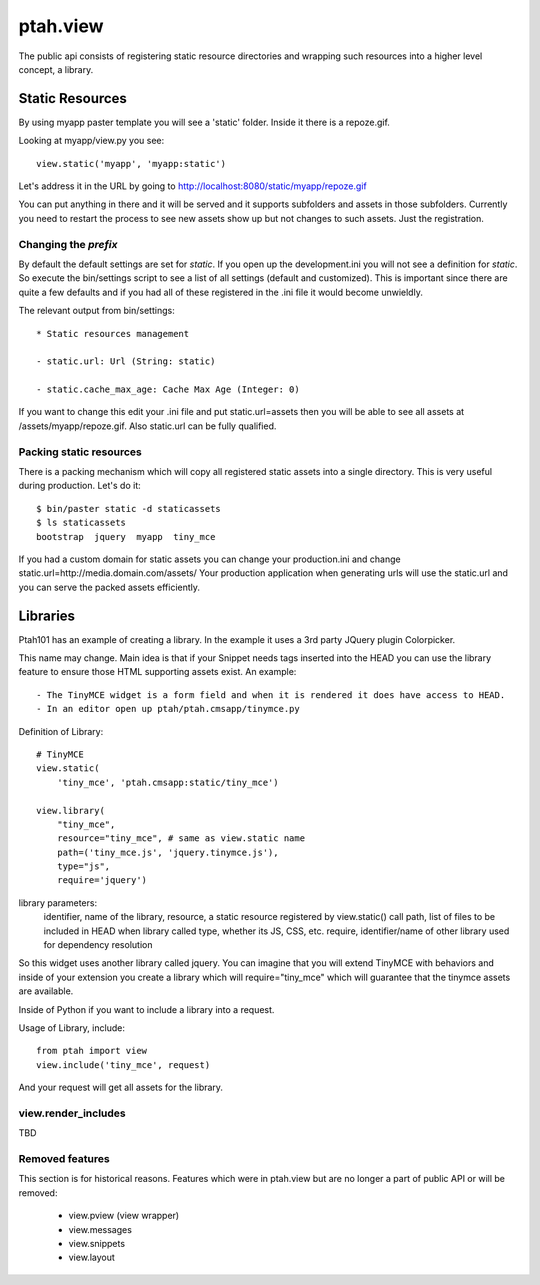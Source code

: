 ptah.view
=========

The public api consists of registering static resource directories
and wrapping such resources into a higher level concept, a library.

Static Resources
----------------

By using myapp paster template you will see a 'static' folder.  Inside it there
is a repoze.gif.

Looking at myapp/view.py you see::

    view.static('myapp', 'myapp:static')

Let's address it in the URL by going to http://localhost:8080/static/myapp/repoze.gif

You can put anything in there and it will be served and it supports subfolders
and assets in those subfolders.  Currently you need to restart the process to
see new assets show up but not changes to such assets. Just the registration.

Changing the `prefix`
~~~~~~~~~~~~~~~~~~~~~

By default the default settings are set for `static`.  If you open up the
development.ini you will not see a definition for `static`.  So execute the
bin/settings script to see a list of all settings (default and customized).
This is important since there are quite a few defaults and if you had all of
these registered in the .ini file it would become unwieldly.

The relevant output from bin/settings::

  * Static resources management

  - static.url: Url (String: static)

  - static.cache_max_age: Cache Max Age (Integer: 0)

If you want to change this edit your .ini file and put static.url=assets then
you will be able to see all assets at /assets/myapp/repoze.gif.
Also static.url can be fully qualified.

Packing static resources
~~~~~~~~~~~~~~~~~~~~~~~~

There is a packing mechanism which will copy all registered static assets into
a single directory.  This is very useful during production. Let's do it::

  $ bin/paster static -d staticassets
  $ ls staticassets
  bootstrap  jquery  myapp  tiny_mce

If you had a custom domain for static assets you can change your production.ini
and change static.url=http://media.domain.com/assets/
Your production application when generating urls will use the static.url and you
can serve the packed assets efficiently.

Libraries
---------

Ptah101 has an example of creating a library.  In the example it uses a
3rd party JQuery plugin Colorpicker.

This name may change.  Main idea is that if your Snippet needs tags inserted into
the HEAD you can use the library feature to ensure those HTML supporting assets
exist.  An example::

  - The TinyMCE widget is a form field and when it is rendered it does have access to HEAD.
  - In an editor open up ptah/ptah.cmsapp/tinymce.py

Definition of Library::

    # TinyMCE
    view.static(
        'tiny_mce', 'ptah.cmsapp:static/tiny_mce')

    view.library(
        "tiny_mce",
        resource="tiny_mce", # same as view.static name
        path=('tiny_mce.js', 'jquery.tinymce.js'),
        type="js",
        require='jquery')

library parameters:
  identifier, name of the library,
  resource, a static resource registered by view.static() call
  path, list of files to be included in HEAD when library called
  type, whether its JS, CSS, etc.
  require, identifier/name of other library used for dependency resolution


So this widget uses another library called jquery.  You can imagine that you will
extend TinyMCE with behaviors and inside of your extension you create a library
which will require="tiny_mce" which will guarantee that the tinymce assets are
available.

Inside of Python if you want to include a library into a request.

Usage of Library, include::

    from ptah import view
    view.include('tiny_mce', request)

And your request will get all assets for the library.

view.render_includes
~~~~~~~~~~~~~~~~~~~~

TBD

Removed features
~~~~~~~~~~~~~~~~
This section is for historical reasons.  Features which were in ptah.view
but are no longer a part of public API or will be removed:

  * view.pview (view wrapper)
  * view.messages
  * view.snippets
  * view.layout
